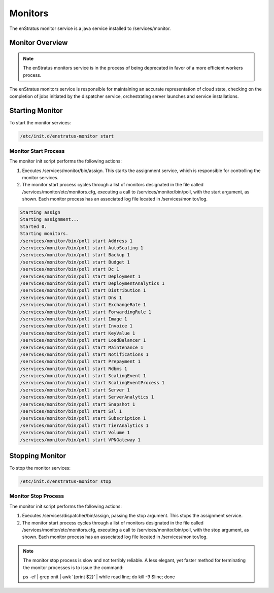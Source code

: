 .. _monitors:

Monitors
--------

The enStratus monitor service is a java service installed to /services/monitor.

Monitor Overview
~~~~~~~~~~~~~~~~

.. note:: The enStratus monitors service is in the process of being deprecated in favor of
   a more efficient workers process. 

The enStratus monitors service is responsible for maintaining an accurate representation of cloud state,
checking on the completion of jobs initiated by the dispatcher service, orchestrating server launches and
service installations.

Starting Monitor
~~~~~~~~~~~~~~~~

To start the monitor services:

.. code-block:: bash

	/etc/init.d/enstratus-monitor start

Monitor Start Process
^^^^^^^^^^^^^^^^^^^^^

The monitor init script performs the following actions:

#. Executes /services/monitor/bin/assign. This starts the assignment service, which is responsible for controlling the monitor services.
#. The monitor start process cycles through a list of monitors designated in the file
   called /services/monitor/etc/monitors.cfg, executing a call to /services/monitor/bin/poll,
   with the start argument, as shown. Each monitor process has an associated log file located
   in /services/monitor/log.

.. code-block:: bash

	Starting assign
	Starting assignment...
	Started 0.
	Starting monitors.
	/services/monitor/bin/poll start Address 1
	/services/monitor/bin/poll start AutoScaling 1
	/services/monitor/bin/poll start Backup 1
	/services/monitor/bin/poll start Budget 1
	/services/monitor/bin/poll start Dc 1
	/services/monitor/bin/poll start Deployment 1
	/services/monitor/bin/poll start DeploymentAnalytics 1
	/services/monitor/bin/poll start Distribution 1
	/services/monitor/bin/poll start Dns 1
	/services/monitor/bin/poll start ExchangeRate 1
	/services/monitor/bin/poll start ForwardingRule 1
	/services/monitor/bin/poll start Image 1
	/services/monitor/bin/poll start Invoice 1
	/services/monitor/bin/poll start KeyValue 1
	/services/monitor/bin/poll start LoadBalancer 1
	/services/monitor/bin/poll start Maintenance 1
	/services/monitor/bin/poll start Notifications 1
	/services/monitor/bin/poll start Prepayment 1
	/services/monitor/bin/poll start Rdbms 1
	/services/monitor/bin/poll start ScalingEvent 1
	/services/monitor/bin/poll start ScalingEventProcess 1
	/services/monitor/bin/poll start Server 1
	/services/monitor/bin/poll start ServerAnalytics 1
	/services/monitor/bin/poll start Snapshot 1
	/services/monitor/bin/poll start Ssl 1
	/services/monitor/bin/poll start Subscription 1
	/services/monitor/bin/poll start TierAnalytics 1
	/services/monitor/bin/poll start Volume 1
	/services/monitor/bin/poll start VPNGateway 1

Stopping Monitor
~~~~~~~~~~~~~~~~
To stop the monitor services:

.. code-block:: bash

	/etc/init.d/enstratus-monitor stop

Monitor Stop Process
^^^^^^^^^^^^^^^^^^^^
The monitor init script performs the following actions:

#. Executes /services/dispatcher/bin/assign, passing the stop argument. This stops the assignment service.
#. The monitor start process cycles through a list of monitors designated in the file
   called /services/monitor/etc/monitors.cfg, executing a call to /services/monitor/bin/poll,
   with the stop argument, as shown. Each monitor process has an associated log file located
   in /services/monitor/log.

.. note:: The monitor stop process is slow and not terribly reliable. A less elegant, yet faster method for
	 terminating the monitor processes is to issue the command:

	 ps -ef | grep onit | awk '{print $2}' | while read line; do kill -9 $line; done
